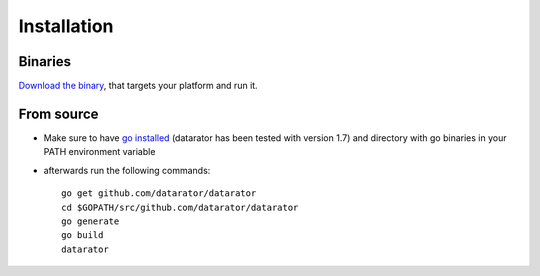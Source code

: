 Installation
============

Binaries 
--------

`Download the binary <https://github.com/datarator/datarator/releases>`_, that targets your platform and run it.


From source
-----------

* Make sure to have `go installed <https://golang.org/dl/>`_ (datarator has been tested with version 1.7) and directory with go binaries in your PATH environment variable
* afterwards run the following commands::

    go get github.com/datarator/datarator
    cd $GOPATH/src/github.com/datarator/datarator
    go generate
    go build
    datarator
